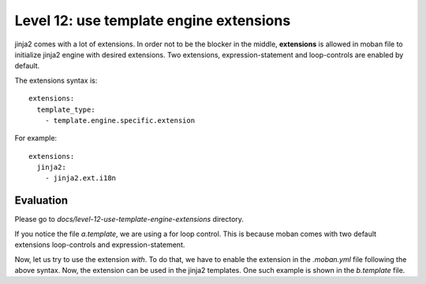 Level 12: use template engine extensions
================================================================================

jinja2 comes with a lot of extensions. In order not to be the blocker in the
middle, **extensions** is allowed in moban file to initialize jinja2 engine
with desired extensions. Two extensions, expression-statement and loop-controls
are enabled by default.

The extensions syntax is::

   extensions:
     template_type:
       - template.engine.specific.extension

For example::

   extensions:
     jinja2:
       - jinja2.ext.i18n


Evaluation
--------------------------------------------------------------------------------
Please go to `docs/level-12-use-template-engine-extensions` directory.

If you notice the file `a.template`, we are using a for loop control. This is
because moban comes with two default extensions loop-controls and
expression-statement.

Now, let us try to use the extension `with`. To do that, we have to enable the
extension in the `.moban.yml` file following the above syntax. Now, the
extension can be used in the jinja2 templates. One such example is shown in the
`b.template` file.

